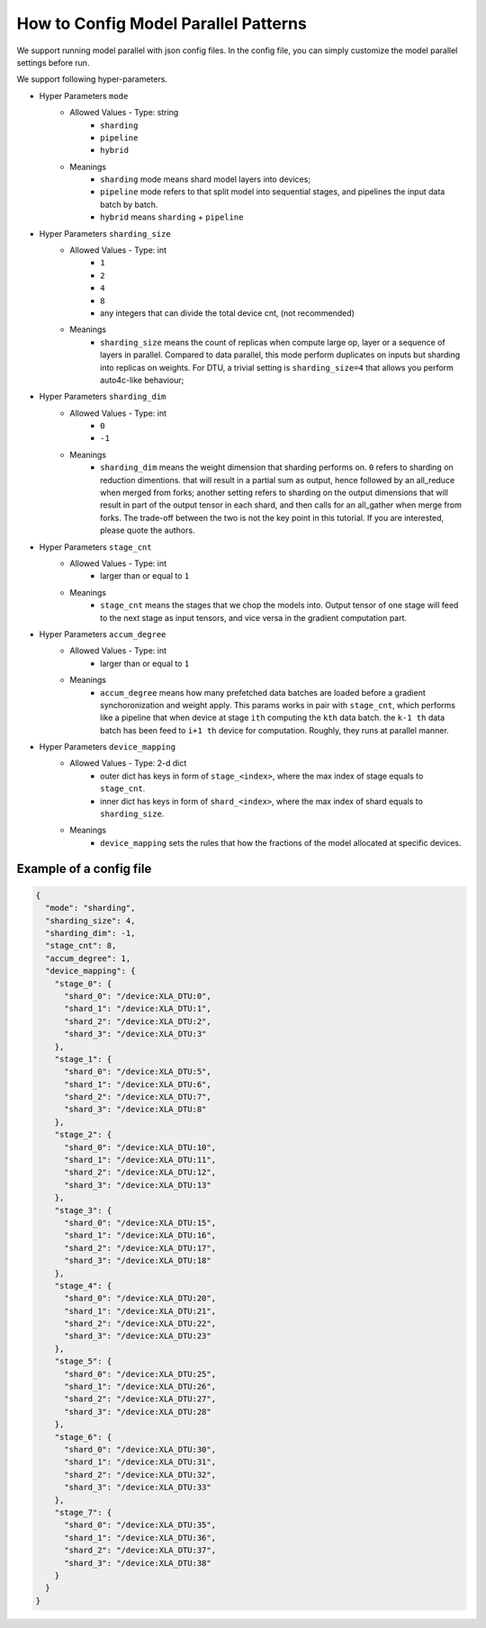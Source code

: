 How to Config Model Parallel Patterns
=====================================

We support running model parallel with json config files.
In the config file, you can simply customize the model parallel settings before run.

We support following hyper-parameters.

- Hyper Parameters ``mode``
   - Allowed Values - Type: string
      - ``sharding``
      - ``pipeline``
      - ``hybrid``
   - Meanings 
      - ``sharding`` mode means shard model layers into devices; 
      - ``pipeline`` mode refers to that split model into sequential stages, and pipelines the input data batch by batch. 
      - ``hybrid`` means ``sharding`` + ``pipeline`` 

- Hyper Parameters ``sharding_size``
   - Allowed Values - Type: int
      - ``1``
      - ``2``
      - ``4``
      - ``8``
      - any integers that can divide the total device cnt, (not recommended) 
   - Meanings 
      - ``sharding_size`` means the count of replicas when compute large op, layer or a sequence of layers in parallel. Compared to data parallel, this mode perform duplicates on inputs but sharding into replicas on weights. For DTU, a trivial setting is ``sharding_size=4`` that allows you perform auto4c-like behaviour; 


- Hyper Parameters ``sharding_dim``
   - Allowed Values - Type: int
      - ``0``
      - ``-1``
   - Meanings 
      - ``sharding_dim`` means the weight dimension that sharding performs on. ``0`` refers to sharding on reduction dimentions. that will result in a partial sum as output, hence followed by an all_reduce when merged from forks; another setting refers to sharding on the output dimensions that will result in part of the output tensor in each shard, and then calls for an all_gather when merge from forks. The trade-off between the two is not the key point in this tutorial. If you are interested, please quote the authors.

- Hyper Parameters ``stage_cnt``
   - Allowed Values - Type: int
      - larger than or equal to ``1``
   - Meanings 
      - ``stage_cnt`` means the stages that we chop the models into. Output tensor of one stage will feed to the next stage as input tensors, and vice versa in the gradient computation part.

- Hyper Parameters ``accum_degree``
   - Allowed Values - Type: int
      - larger than or equal to ``1``
   - Meanings 
      - ``accum_degree`` means how many prefetched data batches are loaded before a gradient synchoronization and weight apply. This params works in pair with ``stage_cnt``, which performs like a pipeline that when device at stage ``ith`` computing the ``kth`` data batch. the ``k-1 th`` data batch has been feed to ``i+1 th`` device for computation. Roughly, they runs at parallel manner.

- Hyper Parameters ``device_mapping``
   - Allowed Values - Type: 2-d dict
      - outer dict has keys in form of ``stage_<index>``, where the max index of stage equals to ``stage_cnt``.
      - inner dict has keys in form of ``shard_<index>``, where the max index of shard equals to ``sharding_size``.
   - Meanings 
      - ``device_mapping`` sets the rules that how the fractions of the model allocated at specific devices.

Example of a config file
------------------------

.. code-block:: json

    {
      "mode": "sharding",
      "sharding_size": 4,
      "sharding_dim": -1,
      "stage_cnt": 8,
      "accum_degree": 1,
      "device_mapping": {
        "stage_0": {
          "shard_0": "/device:XLA_DTU:0",
          "shard_1": "/device:XLA_DTU:1",
          "shard_2": "/device:XLA_DTU:2",
          "shard_3": "/device:XLA_DTU:3"
        },
        "stage_1": {
          "shard_0": "/device:XLA_DTU:5",
          "shard_1": "/device:XLA_DTU:6",
          "shard_2": "/device:XLA_DTU:7",
          "shard_3": "/device:XLA_DTU:8"
        },
        "stage_2": {
          "shard_0": "/device:XLA_DTU:10",
          "shard_1": "/device:XLA_DTU:11",
          "shard_2": "/device:XLA_DTU:12",
          "shard_3": "/device:XLA_DTU:13"
        },
        "stage_3": {
          "shard_0": "/device:XLA_DTU:15",
          "shard_1": "/device:XLA_DTU:16",
          "shard_2": "/device:XLA_DTU:17",
          "shard_3": "/device:XLA_DTU:18"
        },
        "stage_4": {
          "shard_0": "/device:XLA_DTU:20",
          "shard_1": "/device:XLA_DTU:21",
          "shard_2": "/device:XLA_DTU:22",
          "shard_3": "/device:XLA_DTU:23"
        },
        "stage_5": {
          "shard_0": "/device:XLA_DTU:25",
          "shard_1": "/device:XLA_DTU:26",
          "shard_2": "/device:XLA_DTU:27",
          "shard_3": "/device:XLA_DTU:28"
        },
        "stage_6": {
          "shard_0": "/device:XLA_DTU:30",
          "shard_1": "/device:XLA_DTU:31",
          "shard_2": "/device:XLA_DTU:32",
          "shard_3": "/device:XLA_DTU:33"
        },
        "stage_7": {
          "shard_0": "/device:XLA_DTU:35",
          "shard_1": "/device:XLA_DTU:36",
          "shard_2": "/device:XLA_DTU:37",
          "shard_3": "/device:XLA_DTU:38"
        }
      }
    }
